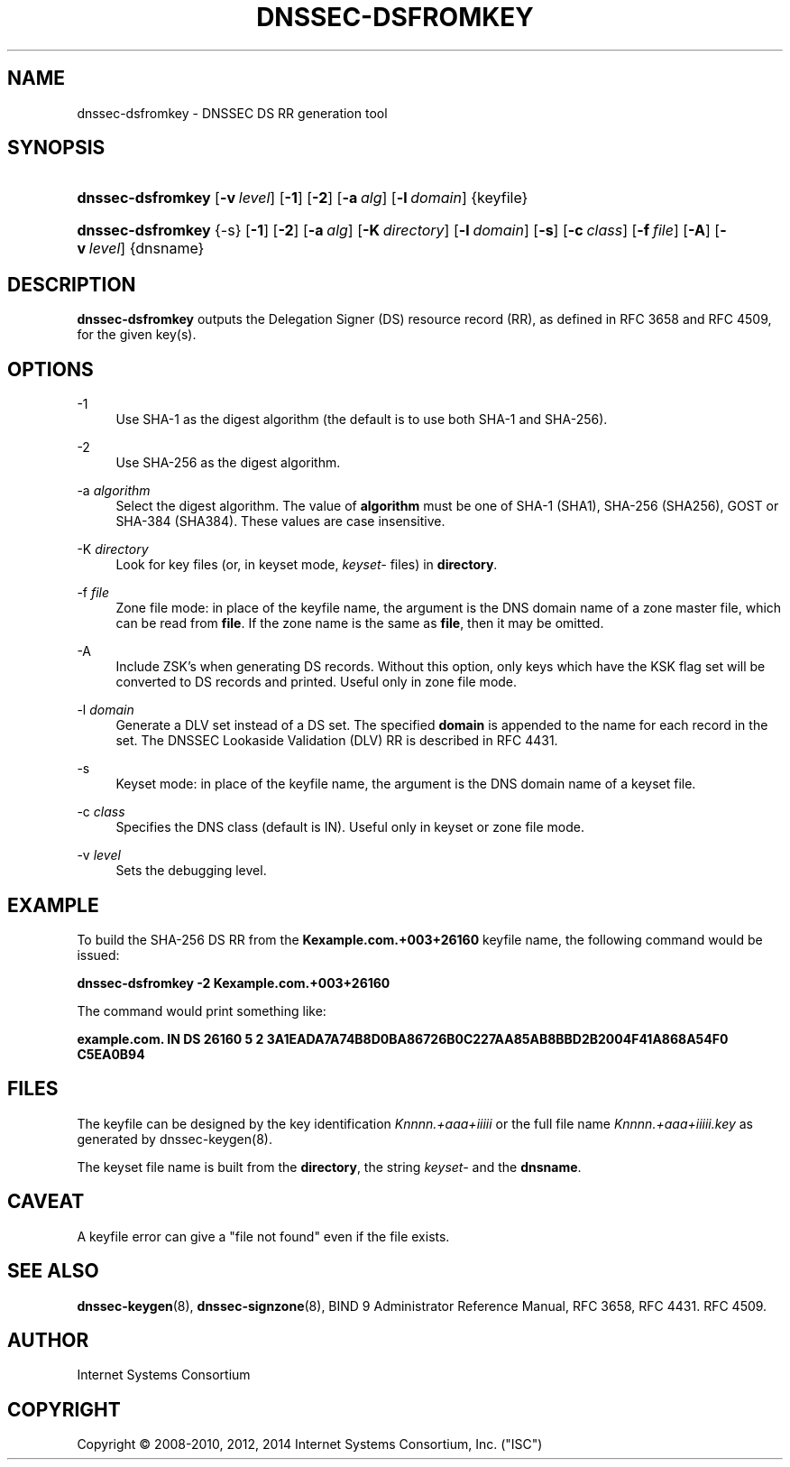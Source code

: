 .\" Copyright (C) 2008-2010, 2012, 2014 Internet Systems Consortium, Inc. ("ISC")
.\" 
.\" Permission to use, copy, modify, and/or distribute this software for any
.\" purpose with or without fee is hereby granted, provided that the above
.\" copyright notice and this permission notice appear in all copies.
.\" 
.\" THE SOFTWARE IS PROVIDED "AS IS" AND ISC DISCLAIMS ALL WARRANTIES WITH
.\" REGARD TO THIS SOFTWARE INCLUDING ALL IMPLIED WARRANTIES OF MERCHANTABILITY
.\" AND FITNESS. IN NO EVENT SHALL ISC BE LIABLE FOR ANY SPECIAL, DIRECT,
.\" INDIRECT, OR CONSEQUENTIAL DAMAGES OR ANY DAMAGES WHATSOEVER RESULTING FROM
.\" LOSS OF USE, DATA OR PROFITS, WHETHER IN AN ACTION OF CONTRACT, NEGLIGENCE
.\" OR OTHER TORTIOUS ACTION, ARISING OUT OF OR IN CONNECTION WITH THE USE OR
.\" PERFORMANCE OF THIS SOFTWARE.
.\"
.\" $Id$
.\"
.hy 0
.ad l
.\"     Title: dnssec\-dsfromkey
.\"    Author: 
.\" Generator: DocBook XSL Stylesheets v1.71.1 <http://docbook.sf.net/>
.\"      Date: May 17, 2012
.\"    Manual: BIND9
.\"    Source: BIND9
.\"
.TH "DNSSEC\-DSFROMKEY" "8" "May 17, 2012" "BIND9" "BIND9"
.\" disable hyphenation
.nh
.\" disable justification (adjust text to left margin only)
.ad l
.SH "NAME"
dnssec\-dsfromkey \- DNSSEC DS RR generation tool
.SH "SYNOPSIS"
.HP 17
\fBdnssec\-dsfromkey\fR [\fB\-v\ \fR\fB\fIlevel\fR\fR] [\fB\-1\fR] [\fB\-2\fR] [\fB\-a\ \fR\fB\fIalg\fR\fR] [\fB\-l\ \fR\fB\fIdomain\fR\fR] {keyfile}
.HP 17
\fBdnssec\-dsfromkey\fR {\-s} [\fB\-1\fR] [\fB\-2\fR] [\fB\-a\ \fR\fB\fIalg\fR\fR] [\fB\-K\ \fR\fB\fIdirectory\fR\fR] [\fB\-l\ \fR\fB\fIdomain\fR\fR] [\fB\-s\fR] [\fB\-c\ \fR\fB\fIclass\fR\fR] [\fB\-f\ \fR\fB\fIfile\fR\fR] [\fB\-A\fR] [\fB\-v\ \fR\fB\fIlevel\fR\fR] {dnsname}
.SH "DESCRIPTION"
.PP
\fBdnssec\-dsfromkey\fR
outputs the Delegation Signer (DS) resource record (RR), as defined in RFC 3658 and RFC 4509, for the given key(s).
.SH "OPTIONS"
.PP
\-1
.RS 4
Use SHA\-1 as the digest algorithm (the default is to use both SHA\-1 and SHA\-256).
.RE
.PP
\-2
.RS 4
Use SHA\-256 as the digest algorithm.
.RE
.PP
\-a \fIalgorithm\fR
.RS 4
Select the digest algorithm. The value of
\fBalgorithm\fR
must be one of SHA\-1 (SHA1), SHA\-256 (SHA256), GOST or SHA\-384 (SHA384). These values are case insensitive.
.RE
.PP
\-K \fIdirectory\fR
.RS 4
Look for key files (or, in keyset mode,
\fIkeyset\-\fR
files) in
\fBdirectory\fR.
.RE
.PP
\-f \fIfile\fR
.RS 4
Zone file mode: in place of the keyfile name, the argument is the DNS domain name of a zone master file, which can be read from
\fBfile\fR. If the zone name is the same as
\fBfile\fR, then it may be omitted.
.RE
.PP
\-A
.RS 4
Include ZSK's when generating DS records. Without this option, only keys which have the KSK flag set will be converted to DS records and printed. Useful only in zone file mode.
.RE
.PP
\-l \fIdomain\fR
.RS 4
Generate a DLV set instead of a DS set. The specified
\fBdomain\fR
is appended to the name for each record in the set. The DNSSEC Lookaside Validation (DLV) RR is described in RFC 4431.
.RE
.PP
\-s
.RS 4
Keyset mode: in place of the keyfile name, the argument is the DNS domain name of a keyset file.
.RE
.PP
\-c \fIclass\fR
.RS 4
Specifies the DNS class (default is IN). Useful only in keyset or zone file mode.
.RE
.PP
\-v \fIlevel\fR
.RS 4
Sets the debugging level.
.RE
.SH "EXAMPLE"
.PP
To build the SHA\-256 DS RR from the
\fBKexample.com.+003+26160\fR
keyfile name, the following command would be issued:
.PP
\fBdnssec\-dsfromkey \-2 Kexample.com.+003+26160\fR
.PP
The command would print something like:
.PP
\fBexample.com. IN DS 26160 5 2 3A1EADA7A74B8D0BA86726B0C227AA85AB8BBD2B2004F41A868A54F0 C5EA0B94\fR
.SH "FILES"
.PP
The keyfile can be designed by the key identification
\fIKnnnn.+aaa+iiiii\fR
or the full file name
\fIKnnnn.+aaa+iiiii.key\fR
as generated by
dnssec\-keygen(8).
.PP
The keyset file name is built from the
\fBdirectory\fR, the string
\fIkeyset\-\fR
and the
\fBdnsname\fR.
.SH "CAVEAT"
.PP
A keyfile error can give a "file not found" even if the file exists.
.SH "SEE ALSO"
.PP
\fBdnssec\-keygen\fR(8),
\fBdnssec\-signzone\fR(8),
BIND 9 Administrator Reference Manual,
RFC 3658,
RFC 4431.
RFC 4509.
.SH "AUTHOR"
.PP
Internet Systems Consortium
.SH "COPYRIGHT"
Copyright \(co 2008\-2010, 2012, 2014 Internet Systems Consortium, Inc. ("ISC")
.br
